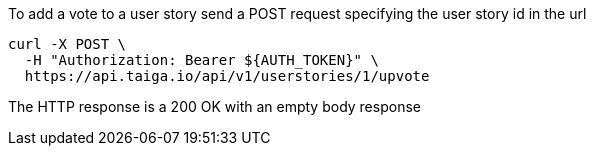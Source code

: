To add a vote to a user story send a POST request specifying the user story id in the url

[source,bash]
----
curl -X POST \
  -H "Authorization: Bearer ${AUTH_TOKEN}" \
  https://api.taiga.io/api/v1/userstories/1/upvote
----

The HTTP response is a 200 OK with an empty body response
